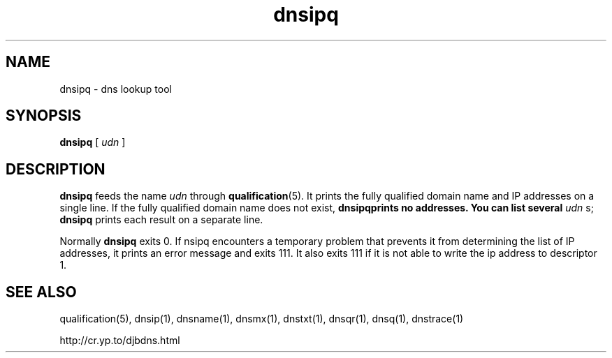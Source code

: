 .\" vim: tw=75
.TH dnsipq 1

.SH NAME
dnsipq \- dns lookup tool

.SH SYNOPSIS
.B dnsipq 
[
.I udn
]

.SH DESCRIPTION
\fBdnsipq\fR feeds the name  \fIudn\fR through \fBqualification\fR(5). It
prints the fully qualified domain name and IP addresses on a single line.
If the fully qualified domain name does not exist, \fBdnsipq\R prints no
addresses. You can list several \fIudn\fR s; \fBdnsipq\fR prints each
result on a separate line.

Normally \fBdnsipq\fR exits 0. If \fdnsipq\fR encounters a temporary
problem that prevents it from determining the list of IP addresses, it
prints an error message and exits 111. It also exits 111 if it is not able
to write the ip address to descriptor 1.

.SH SEE ALSO
qualification(5),
dnsip(1),
dnsname(1),
dnsmx(1),
dnstxt(1),
dnsqr(1),
dnsq(1),
dnstrace(1)

http://cr.yp.to/djbdns.html
